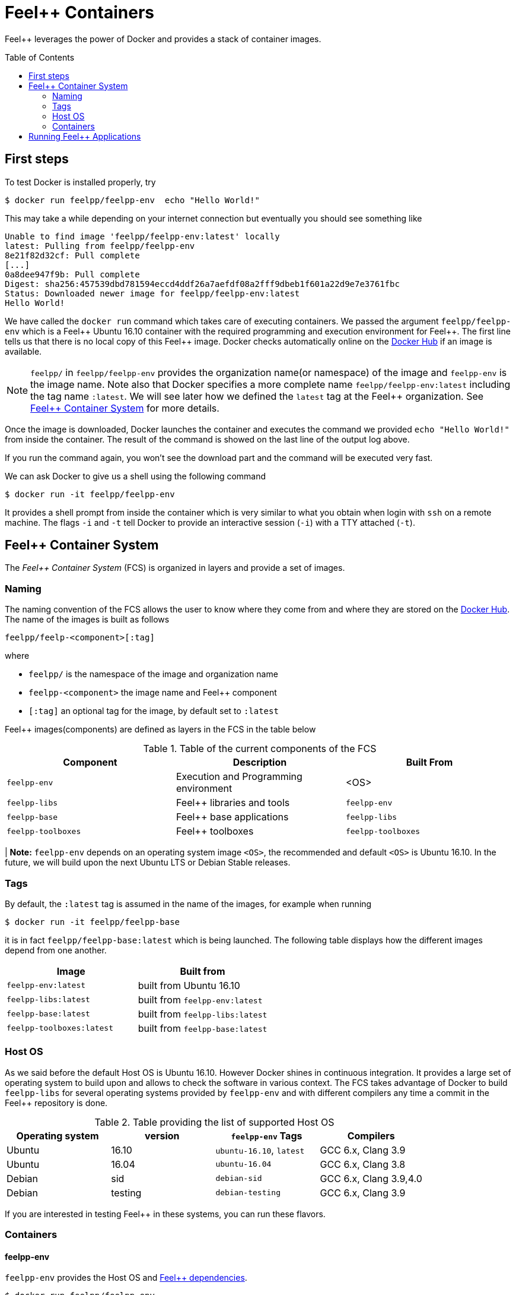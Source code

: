 Feel++ Containers
=================
:toc:
:toc-placement: macro
:toclevels: 2

Feel++ leverages the power of Docker and provides a stack of container images.

toc::[]



== First steps

To test Docker is installed properly, try
[source,bash]
----
$ docker run feelpp/feelpp-env  echo "Hello World!"
----

This may take a while depending on your internet connection but eventually you should see something like

[source,txt]
----
Unable to find image 'feelpp/feelpp-env:latest' locally
latest: Pulling from feelpp/feelpp-env
8e21f82d32cf: Pull complete
[...]
0a8dee947f9b: Pull complete
Digest: sha256:457539dbd781594eccd4ddf26a7aefdf08a2fff9dbeb1f601a22d9e7e3761fbc
Status: Downloaded newer image for feelpp/feelpp-env:latest
Hello World!
----

We have called the `docker run` command which takes care of executing containers. We passed the argument `feelpp/feelpp-env` which is a Feel{plus}{plus} Ubuntu 16.10 container with the required programming and execution environment for Feel{plus}{plus}.
The first line tells us that there is no local copy of this Feel++ image. Docker checks automatically online on the link:http:://hub.docker.com[Docker Hub] if an image is available.

[NOTE]
======
`feelpp/` in `feelpp/feelpp-env` provides the organization name(or namespace) of the image and `feelpp-env` is the image name. Note also that Docker specifies a more complete name `feelpp/feelpp-env:latest` including the tag name `:latest`. We will see later how we defined the `latest` tag at the Feel++ organization. See <<FCS>> for more details.
======

Once the image is downloaded, Docker launches the container and executes the command we provided `echo "Hello World!"` from inside the container. The result of the command is showed on the last line of the output log above.

If you run the command again, you won't see the download part and the command will be executed very fast.

We can ask Docker to give us a shell using the following command
[source,bash]
----
$ docker run -it feelpp/feelpp-env
----
It provides a shell prompt from inside the container which is very similar to what you obtain when login with `ssh` on a remote machine. The flags `-i` and `-t` tell Docker to provide an interactive session (`-i`) with a TTY attached (`-t`).

[[FCS]]
== Feel++ Container System

The _Feel++ Container System_ (FCS) is organized in layers and provide a set of images.

=== Naming

The naming convention of the FCS allows the user to know where they come from and where they are stored on the link:http://hub.docker.com[Docker Hub]. The name of the images is built as follows

[source,bash]
----
feelpp/feelp-<component>[:tag]
----

where

 * `feelpp/` is the namespace of the image and organization name
 * `feelpp-<component>` the image name and Feel++ component
 * `[:tag]` an optional tag for the image, by default set to `:latest`

Feel++ images(components) are defined as layers in the FCS in the table below

.Table of the current components of the FCS
|===
| Component | Description | Built From

| `feelpp-env` | Execution and Programming environment | <OS>
| `feelpp-libs`  | Feel++ libraries and tools | `feelpp-env`
| `feelpp-base` | Feel++ base applications | `feelpp-libs`
| `feelpp-toolboxes` | Feel++ toolboxes   | `feelpp-toolboxes`

|===

| **Note:** `feelpp-env` depends on an operating system image `<OS>`, the recommended and default `<OS>` is Ubuntu 16.10. In the future, we will build upon the next Ubuntu LTS or Debian Stable releases.

=== Tags

By default, the `:latest` tag is assumed in the name of the images, for example when running
[source,bash]
----
$ docker run -it feelpp/feelpp-base
----
it is in fact `feelpp/feelpp-base:latest` which is being launched.
The following table displays how the different images depend from one another.

|===
| Image |  Built from

| `feelpp-env:latest` | built from Ubuntu 16.10
| `feelpp-libs:latest` | built from `feelpp-env:latest`
| `feelpp-base:latest` | built from `feelpp-libs:latest`
| `feelpp-toolboxes:latest` | built from `feelpp-base:latest`

|===

=== Host OS

As we said before the default Host OS is Ubuntu 16.10.
However Docker shines in continuous integration. It provides a large set of operating system to build upon and allows to check the software in various context. The FCS takes advantage of Docker to build  `feelpp-libs` for several operating systems provided by `feelpp-env` and with different compilers any time a commit in the Feel++ repository is done.

.Table providing the list of supported Host OS
|===
| Operating system | version | `feelpp-env` Tags | Compilers

| Ubuntu | 16.10 | `ubuntu-16.10`,  `latest` | GCC 6.x, Clang 3.9
| Ubuntu | 16.04 | `ubuntu-16.04` | GCC 6.x, Clang 3.8
| Debian | sid   | `debian-sid` | GCC 6.x, Clang 3.9,4.0
| Debian | testing | `debian-testing`| GCC 6.x, Clang 3.9

|===

If you are interested in testing Feel++ in these systems, you can run these flavors.

=== Containers

==== feelpp-env

`feelpp-env` provides the Host OS and  link:../01-installation/prerequisites.adoc[Feel++ dependencies].

[source,sh]
----
$ docker run feelpp/feelpp-env
----

==== feelpp-libs

`feelpp-libs` builds from `feelpp-env` and provides:

  . the Feel{plus}{plus} libraries
  . the link:../06-applications/Mesh/Partitioning/readme.adoc[Feel++ mesh partitioner]

[source,sh]
----
$ docker run feelpp/feelpp-libs
----

==== feelpp-base

`feelpp-base` builds from `feelpp-libs` and provides two basic applications:

 . `feelpp_qs_laplacian_*`: 2D and 3D laplacian problem
 . `feelpp_qs_stokes_*`: 2D and 3D stokes problem

[source,sh]
----
$ docker run feelpp/feelpp-base
----

==== feelpp-toolboxes

`feelpp-toolboxes` builds from `feelpp-base` and provides

[source,sh]
----
$ docker run feelpp/feelpp-toolboxes
----


== Running Feel++ Applications

To run link:/Applications/readme.adoc[Feel{plus}{plus} main applications], you need first to create a directory where you will store the Feel{plus}{plus} simulation files. For example, type
[source,shell]
----
$ mkdir $HOME/feel
----
and then type the following docker command

[source,shell]
----
$ docker run -it -v $HOME/feel:/feel feelpp/feelpp-libs
----

The previous command will execute the latest `feelpp/apps` docker image in interactive mode in a terminal (`-ti`) and mount `$HOME/feel` in the directory `/feel` of the docker image.

Running the command `df` inside the Docker container launched by the previous command
[source,sh]
----
feelpp@4e7b485faf8e:~$ df
----
will get you this kind of output
[source,sh]
----
Filesystem     1K-blocks      Used Available Use% Mounted on
none           982046716 505681144 426457452  55% /
tmpfs          132020292         0 132020292   0% /dev
tmpfs          132020292         0 132020292   0% /sys/fs/cgroup
/dev/sda2      982046716 505681144 426457452  55% /feel
shm                65536         0     65536   0% /dev/shm
----
You see on the last but one line the directory `$HOME/feel` mounted on `/feel` in the Docker image.

IMPORTANT: Note that mouting a host sub-directory on `/feel` is mandatory. If you don't, the Feel++ applications will exit due to lack of permissions.
